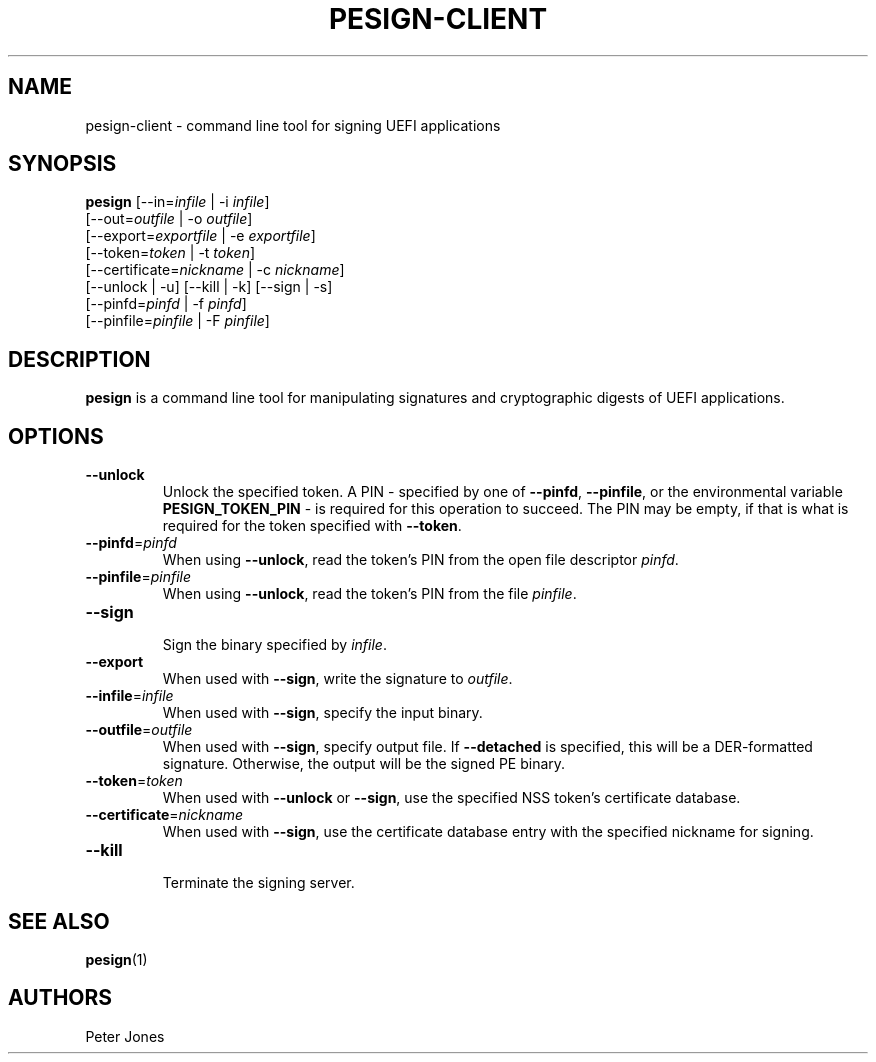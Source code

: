 .TH PESIGN-CLIENT 1 "Mon Oct 15 2012"
.SH NAME
pesign-client \- command line tool for signing UEFI applications

.SH SYNOPSIS
\fBpesign\fR [--in=\fIinfile\fR | -i \fIinfile\fR]
       [--out=\fIoutfile\fR | -o \fIoutfile\fR]
       [--export=\fIexportfile\fR | -e \fIexportfile\fR]
       [--token=\fItoken\fR | -t \fItoken\fR]
       [--certificate=\fInickname\fR | -c \fInickname\fR]
       [--unlock | -u] [--kill | -k] [--sign | -s]
       [--pinfd=\fIpinfd\fR | -f \fIpinfd\fR]
       [--pinfile=\fIpinfile\fR | -F \fIpinfile\fR]

.SH DESCRIPTION
\fBpesign\fR is a command line tool for manipulating signatures and 
cryptographic digests of UEFI applications.

.SH OPTIONS
.TP
\fB-\-unlock\fR
Unlock the specified token.  A PIN - specified by one of \fB-\-pinfd\fR,
\fB-\-pinfile\fR, or the environmental variable \fBPESIGN_TOKEN_PIN\fR -
is required for this operation to succeed.  The PIN may be empty, if that
is what is required for the token specified with \fB-\-token\fR.

.TP
\fB-\-pinfd\fR=\fIpinfd\fR
When using \fB-\-unlock\fR, read the token's PIN from the open file descriptor
\fIpinfd\fR.

.TP
\fB-\-pinfile\fR=\fIpinfile\fR
When using \fB-\-unlock\fR, read the token's PIN from the file \fIpinfile\fR.

.TP
\fB-\-sign\fR
.br
Sign the binary specified by \fIinfile\fR.

.TP
\fB-\-export\fR
When used with \fB-\-sign\fR, write the signature to \fIoutfile\fR.

.TP
\fB-\-infile\fR=\fIinfile\fR
When used with \fB-\-sign\fR, specify the input binary.

.TP
\fB-\-outfile\fR=\fIoutfile\fR
When used with \fB-\-sign\fR, specify output file.  If \fB-\-detached\fR
is specified, this will be a DER-formatted signature.  Otherwise, the
output will be the signed PE binary.

.TP
\fB-\-token\fR=\fItoken\fR
When used with \fB-\-unlock\fR or \fB-\-sign\fR, use the specified NSS
token's certificate database.

.TP
\fB-\-certificate\fR=\fInickname\fR
When used with \fB-\-sign\fR, use the certificate database entry with the
specified nickname for signing.

.TP
\fB-\-kill\fR
.br
Terminate the signing server.

.SH "SEE ALSO"
.BR pesign (1)

.SH AUTHORS
.nf
Peter Jones
.fi
